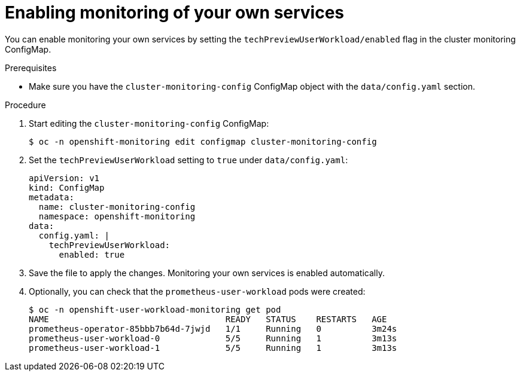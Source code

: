 // Module included in the following assemblies:
//
// * monitoring/monitoring-your-own-services.adoc

[id="enabling-monitoring-of-your-own-services_{context}"]
= Enabling monitoring of your own services

You can enable monitoring your own services by setting the `techPreviewUserWorkload/enabled` flag in the cluster monitoring ConfigMap.

.Prerequisites

* Make sure you have the `cluster-monitoring-config` ConfigMap object with the `data/config.yaml` section.

.Procedure

. Start editing the `cluster-monitoring-config` ConfigMap:
+
----
$ oc -n openshift-monitoring edit configmap cluster-monitoring-config
----

. Set the `techPreviewUserWorkload` setting to `true` under `data/config.yaml`:
+
----
apiVersion: v1
kind: ConfigMap
metadata:
  name: cluster-monitoring-config
  namespace: openshift-monitoring
data:
  config.yaml: |
    techPreviewUserWorkload:
      enabled: true
----

. Save the file to apply the changes. Monitoring your own services is enabled automatically.

. Optionally, you can check that the `prometheus-user-workload` pods were created:
+
----
$ oc -n openshift-user-workload-monitoring get pod
NAME                                   READY   STATUS    RESTARTS   AGE
prometheus-operator-85bbb7b64d-7jwjd   1/1     Running   0          3m24s
prometheus-user-workload-0             5/5     Running   1          3m13s
prometheus-user-workload-1             5/5     Running   1          3m13s
----
